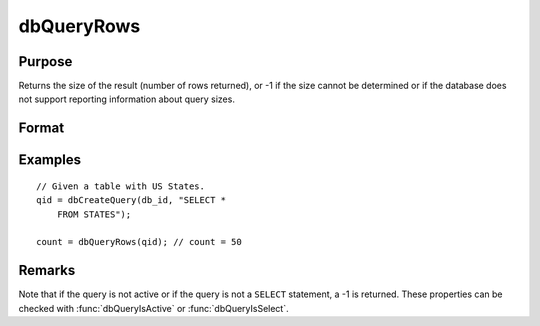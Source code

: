 
dbQueryRows
==============================================

Purpose
----------------

Returns the size of the result (number of rows returned), or -1 if the size
cannot be determined or if the database does not support reporting information
about query sizes.

Format
----------------
.. function:: result_size = dbQueryRows(qid)

    :param qid: query number.
    :type qid: scalar

    :return result_size: number of rows in the current result set of the active query. If the number of rows cannot be determined a -1 is returned.

    :rtype result_size: scalar

Examples
----------------

::

    // Given a table with US States.
    qid = dbCreateQuery(db_id, "SELECT *
        FROM STATES");

    count = dbQueryRows(qid); // count = 50

Remarks
-------

Note that if the query is not active or if the query is not a ``SELECT``
statement, a -1 is returned. These properties can be checked with
:func:`dbQueryIsActive` or :func:`dbQueryIsSelect`.


